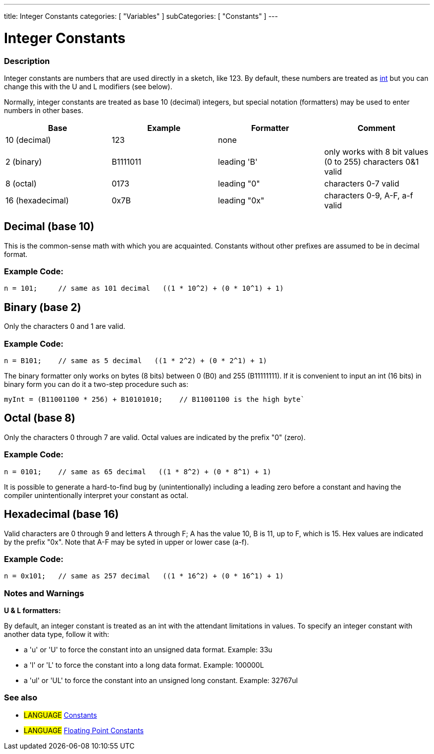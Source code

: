 ---
title: Integer Constants
categories: [ "Variables" ]
subCategories: [ "Constants" ]
---





= Integer Constants


// OVERVIEW SECTION STARTS
[#overview]
--

[float]
=== Description
Integer constants are numbers that are used directly in a sketch, like 123. By default, these numbers are treated as link:../../data-types[int] but you can change this with the U and L modifiers (see below).
[%hardbreaks]

Normally, integer constants are treated as base 10 (decimal) integers, but special notation (formatters) may be used to enter numbers in other bases.
[%hardbreaks]

|===
|Base |Example |Formatter |Comment

|10 (decimal)
|123
|none
|

|2 (binary)
|B1111011
|leading 'B'
|only works with 8 bit values (0 to 255)   characters 0&1 valid

|8 (octal)
|0173
|leading "0"
|characters 0-7 valid

|16 (hexadecimal)
|0x7B
|leading "0x"
|characters 0-9, A-F, a-f valid
|===
[%hardbreaks]

--
// OVERVIEW SECTION ENDS



// HOW TO USE SECTION STARTS
[#howtouse]
--
[float]
== Decimal (base 10)
This is the common-sense math with which you are acquainted. Constants without other prefixes are assumed to be in decimal format.

[float]
=== Example  Code:
[source,arduino]
----
n = 101;     // same as 101 decimal   ((1 * 10^2) + (0 * 10^1) + 1)
----
[%hardbreaks]

[float]
== Binary (base 2)
Only the characters 0 and 1 are valid.

[float]
=== Example  Code:
[source,arduino]
----
n = B101;    // same as 5 decimal   ((1 * 2^2) + (0 * 2^1) + 1)
----

The binary formatter only works on bytes (8 bits) between 0 (B0) and 255 (B11111111). If it is convenient to input an int (16 bits) in binary form you can do it a two-step procedure such as:
[source,arduino]
----
myInt = (B11001100 * 256) + B10101010;    // B11001100 is the high byte`
----
[%hardbreaks]

[float]
== Octal (base 8)
Only the characters 0 through 7 are valid. Octal values are indicated by the prefix "0" (zero).

[float]
=== Example  Code:
[source,arduino]
----
n = 0101;    // same as 65 decimal   ((1 * 8^2) + (0 * 8^1) + 1)
----
It is possible to generate a hard-to-find bug by (unintentionally) including a leading zero before a constant and having the compiler unintentionally interpret your constant as octal.
[%hardbreaks]

[float]
== Hexadecimal (base 16)
Valid characters are 0 through 9 and letters A through F; A has the value 10, B is 11, up to F, which is 15. Hex values are indicated by the prefix "0x". Note that A-F may be syted in upper or lower case (a-f).

[float]
=== Example  Code:
[source,arduino]
----
n = 0x101;   // same as 257 decimal   ((1 * 16^2) + (0 * 16^1) + 1)
----
[%hardbreaks]


[float]
=== Notes and Warnings
*U & L formatters:*

By default, an integer constant is treated as an int with the attendant limitations in values. To specify an integer constant with another data type, follow it with:

  - a 'u' or 'U' to force the constant into an unsigned data format. Example: 33u
  - a 'l' or 'L' to force the constant into a long data format. Example: 100000L
  - a 'ul' or 'UL' to force the constant into an unsigned long constant. Example: 32767ul

[%hardbreaks]

[float]
=== See also

[role="language"]
* #LANGUAGE# link:../constants[Constants]
* #LANGUAGE# link:../floatingPointConstants[Floating Point Constants]

--
// HOW TO USE SECTION ENDS

